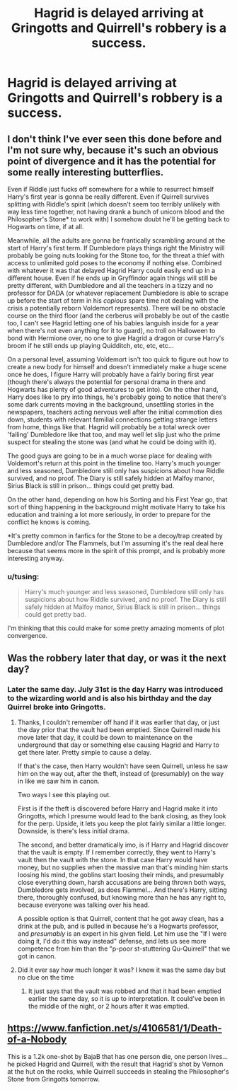 #+TITLE: Hagrid is delayed arriving at Gringotts and Quirrell's robbery is a success.

* Hagrid is delayed arriving at Gringotts and Quirrell's robbery is a success.
:PROPERTIES:
:Author: Asviloka
:Score: 43
:DateUnix: 1530642538.0
:DateShort: 2018-Jul-03
:FlairText: Prompt
:END:

** I don't think I've ever seen this done before and I'm not sure why, because it's such an obvious point of divergence and it has the potential for some really interesting butterflies.

Even if Riddle just fucks off somewhere for a while to resurrect himself Harry's first year is gonna be really different. Even if Quirrell survives splitting with Riddle's spirit (which doesn't seem too terribly unlikely with way less time together, not having drank a bunch of unicorn blood and the Philosopher's Stone* to work with) I somehow doubt he'll be getting back to Hogwarts on time, if at all.

Meanwhile, all the adults are gonna be frantically scrambling around at the start of Harry's first term. If Dumbledore plays things right the Ministry will probably be going nuts looking for the Stone too, for the threat a thief with access to unlimited gold poses to the economy if nothing else. Combined with whatever it was that delayed Hagrid Harry could easily end up in a different house. Even if he ends up in Gryffindor again things will still be pretty different, with Dumbledore and all the teachers in a tizzy and no professor for DADA (or whatever replacement Dumbledore is able to scrape up before the start of term in his /copious/ spare time not dealing with the crisis a potentially reborn Voldemort represents). There will be no obstacle course on the third floor (and the cerberus will probably be out of the castle too, I can't see Hagrid letting one of his babies languish inside for a year when there's not even anything for it to guard), no troll on Halloween to bond with Hermione over, no one to give Hagrid a dragon or curse Harry's broom if he still ends up playing Quidditch, etc, etc, etc...

On a personal level, assuming Voldemort isn't too quick to figure out how to create a new body for himself and doesn't immediately make a huge scene once he does, I figure Harry will probably have a fairly boring first year (though there's always the potential for personal drama in there and Hogwarts has plenty of good adventures to get into). On the other hand, Harry does like to pry into things, he's probably going to notice that there's some dark currents moving in the background, unsettling stories in the newspapers, teachers acting nervous well after the initial commotion dies down, students with relevant familial connections getting strange letters from home, things like that. Hagrid will probably be a total wreck over 'failing' Dumbledore like that too, and may well let slip just who the prime suspect for stealing the stone was (and what he could be doing with it).

The good guys are going to be in a much worse place for dealing with Voldemort's return at this point in the timeline too. Harry's much younger and less seasoned, Dumbledore still only has suspicions about how Riddle survived, and no proof. The Diary is still safely hidden at Malfoy manor, Sirius Black is still in prison... things could get pretty bad.

On the other hand, depending on how his Sorting and his First Year go, that sort of thing happening in the background might motivate Harry to take his education and training a lot more seriously, in order to prepare for the conflict he knows is coming.

*It's pretty common in fanfics for the Stone to be a decoy/trap created by Dumbledore and/or The Flammels, but I'm assuming it's the real deal here because that seems more in the spirit of this prompt, and is probably more interesting anyway.
:PROPERTIES:
:Author: Hard_Avid_Sir
:Score: 30
:DateUnix: 1530656796.0
:DateShort: 2018-Jul-04
:END:

*** u/tusing:
#+begin_quote
  Harry's much younger and less seasoned, Dumbledore still only has suspicions about how Riddle survived, and no proof. The Diary is still safely hidden at Malfoy manor, Sirius Black is still in prison... things could get pretty bad.
#+end_quote

I'm thinking that this could make for some pretty amazing moments of plot convergence.
:PROPERTIES:
:Author: tusing
:Score: 3
:DateUnix: 1530733374.0
:DateShort: 2018-Jul-05
:END:


** Was the robbery later that day, or was it the next day?
:PROPERTIES:
:Author: rocketsp13
:Score: 6
:DateUnix: 1530644174.0
:DateShort: 2018-Jul-03
:END:

*** Later the same day. July 31st is the day Harry was introduced to the wizarding world and is also his birthday and the day Quirrel broke into Gringotts.
:PROPERTIES:
:Author: GamerSlimeHD
:Score: 14
:DateUnix: 1530645055.0
:DateShort: 2018-Jul-03
:END:

**** Thanks, I couldn't remember off hand if it was earlier that day, or just the day prior that the vault had been emptied. Since Quirrell made his move later that day, it could be down to maintenance on the underground that day or something else causing Hagrid and Harry to get there later. Pretty simple to cause a delay.

If that's the case, then Harry wouldn't have seen Quirrell, unless he saw him on the way out, after the theft, instead of (presumably) on the way in like we saw him in canon.

Two ways I see this playing out.

First is if the theft is discovered before Harry and Hagrid make it into Gringotts, which I presume would lead to the bank closing, as they look for the perp. Upside, it lets you keep the plot fairly similar a little longer. Downside, is there's less initial drama.

The second, and better dramatically imo, is if Harry and Hagrid discover that the vault is empty. If I remember correctly, they went to Harry's vault then the vault with the stone. In that case Harry would have money, but no supplies when the massive man that's minding him starts loosing his mind, the goblins start loosing their minds, and presumably close everything down, harsh accusations are being thrown both ways, Dumbledore gets involved, as does Flammel... And there's Harry, sitting there, thoroughly confused, but knowing more than he has any right to, because everyone was talking over his head.

A possible option is that Quirrell, content that he got away clean, has a drink at the pub, and is pulled in because he's a Hogwarts professor, and /presumably/ is an expert in his given field. Let him use the "If I were doing it, I'd do it this way instead" defense, and lets us see more competence from him than the "p-poor st-stuttering Qu-Quirrell" that we got in canon.
:PROPERTIES:
:Author: rocketsp13
:Score: 5
:DateUnix: 1530661693.0
:DateShort: 2018-Jul-04
:END:


**** Did it ever say how much longer it was? I knew it was the same day but no clue on the time
:PROPERTIES:
:Author: awoody8
:Score: 2
:DateUnix: 1530653701.0
:DateShort: 2018-Jul-04
:END:

***** It just says that the vault was robbed and that it had been emptied earlier the same day, so it is up to interpretation. It could've been in the middle of the night, or 2 hours after it was emptied.
:PROPERTIES:
:Author: GamerSlimeHD
:Score: 2
:DateUnix: 1530663043.0
:DateShort: 2018-Jul-04
:END:


** [[https://www.fanfiction.net/s/4106581/1/Death-of-a-Nobody]]

This is a 1.2k one-shot by BajaB that has one person die, one person lives...he picked Hagrid and Quirrell, with the result that Hagrid's shot by Vernon at the hut on the rocks, while Quirrell succeeds in stealing the Philosopher's Stone from Gringotts tomorrow.
:PROPERTIES:
:Author: Avaday_Daydream
:Score: 2
:DateUnix: 1530673392.0
:DateShort: 2018-Jul-04
:END:
